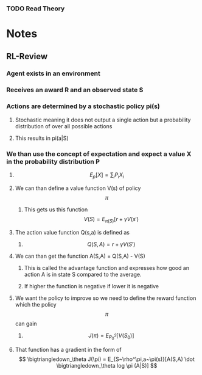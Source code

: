 *** TODO Read Theory
    

* Notes
** RL-Review
*** Agent exists in an environment
*** Receives an award R and an observed state S
*** Actions are determined by a stochastic policy pi(s)
**** Stochastic meaning it does not output a single action but a probability distribution of over all possible actions
**** This results in pi(a|S)
*** We than use the concept of expectation and expect a value X in the probability distribution P
**** \[ E_p[X] = \sum_i P_iX_i \]
**** We can than define a value function V(s) of policy \[ \pi \]
***** This gets us this function \[ V(S) = E_{\pi(S)}[r + \gamma V(s') \]
**** The action value function Q(s,a) is defined as 
***** \[Q(S,A) = r + \gamma V(S') \]
**** We can than get the function A(S,A) = Q(S,A) - V(S)
***** This is called the advantage function and expresses how good an action A is in state S compared to the average.
***** If higher the function is negative if lower it is negative
**** We want the policy to improve so we need to define the reward function which the policy \[ \pi \] can gain
***** \[ J(\pi) = E_{P^S_0} [V(S_0)] \]
**** That function has a gradient in the form of \[ \bigtriangledown_\theta J(\pi) = E_{S~\rho^\pi,a~\pi(s)}[A(S,A) \dot \bigtriangledown_\theta log \pi (A|S)] \]
